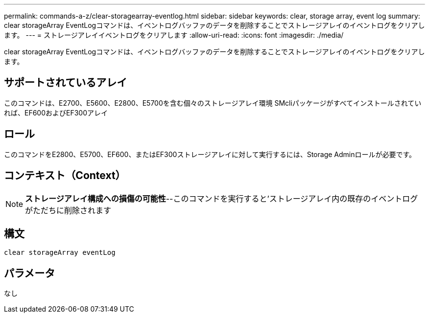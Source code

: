 ---
permalink: commands-a-z/clear-storagearray-eventlog.html 
sidebar: sidebar 
keywords: clear, storage array, event log 
summary: clear storageArray EventLogコマンドは、イベントログバッファのデータを削除することでストレージアレイのイベントログをクリアします。 
---
= ストレージアレイイベントログをクリアします
:allow-uri-read: 
:icons: font
:imagesdir: ./media/


[role="lead"]
clear storageArray EventLogコマンドは、イベントログバッファのデータを削除することでストレージアレイのイベントログをクリアします。



== サポートされているアレイ

このコマンドは、E2700、E5600、E2800、E5700を含む個々のストレージアレイ環境 SMcliパッケージがすべてインストールされていれば、EF600およびEF300アレイ



== ロール

このコマンドをE2800、E5700、EF600、またはEF300ストレージアレイに対して実行するには、Storage Adminロールが必要です。



== コンテキスト（Context）

[NOTE]
====
*ストレージアレイ構成への損傷の可能性*--このコマンドを実行すると'ストレージアレイ内の既存のイベントログがただちに削除されます

====


== 構文

[listing]
----
clear storageArray eventLog
----


== パラメータ

なし
